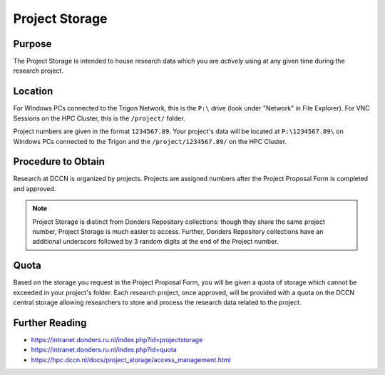 Project Storage
********

Purpose
============
The Project Storage is intended to house research data which you are *actively* using at any given time during the research project. 

Location
========
For Windows PCs connected to the Trigon Network, this is the ``P:\`` drive (look under "Network" in File Explorer). 
For VNC Sessions on the HPC Cluster, this is the ``/project/`` folder. 

Project numbers are given in the format ``1234567.89``. 
Your project's data will be located at ``P:\1234567.89\`` on Windows PCs connected to the Trigon and the ``/project/1234567.89/`` on the HPC Cluster.

Procedure to Obtain
=========
Research at DCCN is organized by projects. 
Projects are assigned numbers after the Project Proposal Form is completed and approved.

.. note::
    Project Storage is distinct from Donders Repository collections: though they share the same project number, Project Storage is much easier to access. 
    Further, Donders Repository collections have an additional underscore followed by 3 random digits at the end of the Project number.

Quota
=======
Based on the storage you request in the Project Proposal Form, you will be given a quota of storage which cannot be exceeded in your project's folder.
Each research project, once approved, will be provided with a quota on the DCCN central storage allowing researchers to store and process the research data related to the project. 

Further Reading
================

- https://intranet.donders.ru.nl/index.php?id=projectstorage
- https://intranet.donders.ru.nl/index.php?id=quota
- https://hpc.dccn.nl/docs/project_storage/access_management.html